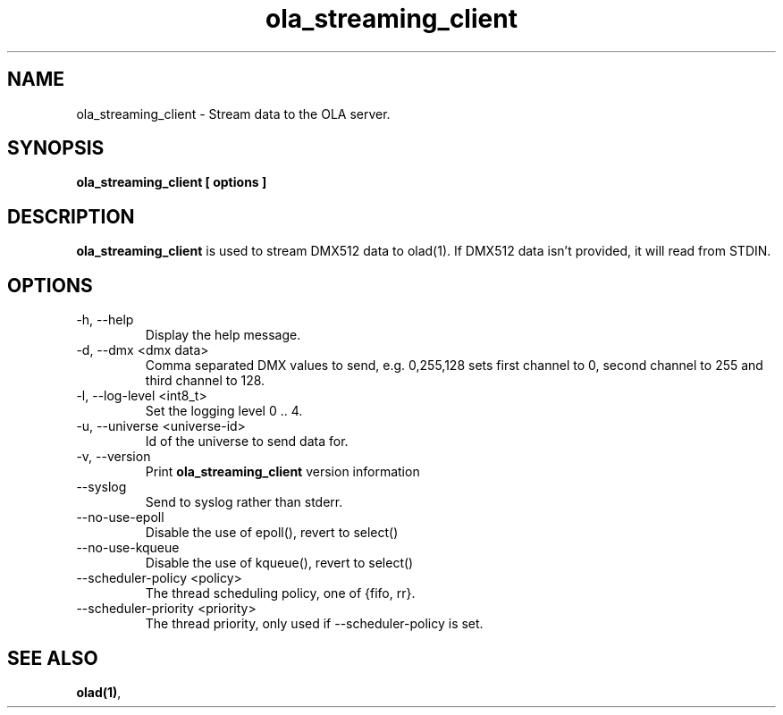 .TH ola_streaming_client 1 "July 2013"
.SH NAME
ola_streaming_client \- Stream data to the OLA server.
.SH SYNOPSIS
.B ola_streaming_client [ options ]
.SH DESCRIPTION
.B ola_streaming_client
is used to stream DMX512 data to olad(1). If DMX512 data isn't provided, it
will read from STDIN.
.SH OPTIONS
.IP "-h, --help"
Display the help message.
.IP "-d, --dmx <dmx data>"
Comma separated DMX values to send, e.g. 0,255,128 sets first channel to 0, second channel to 255 and third channel to 128.
.IP "-l, --log-level <int8_t>"
Set the logging level 0 .. 4.
.IP "-u, --universe <universe-id>"
Id of the universe to send data for.
.IP "-v, --version"
Print
.B ola_streaming_client
version information
.IP "--syslog"
Send to syslog rather than stderr.
.IP "--no-use-epoll"
Disable the use of epoll(), revert to select()
.IP "--no-use-kqueue"
Disable the use of kqueue(), revert to select()
.IP "--scheduler-policy <policy>"
The thread scheduling policy, one of {fifo, rr}.
.IP "--scheduler-priority <priority>"
The thread priority, only used if --scheduler-policy is set.
.SH SEE ALSO
.BR olad(1) ,
.

